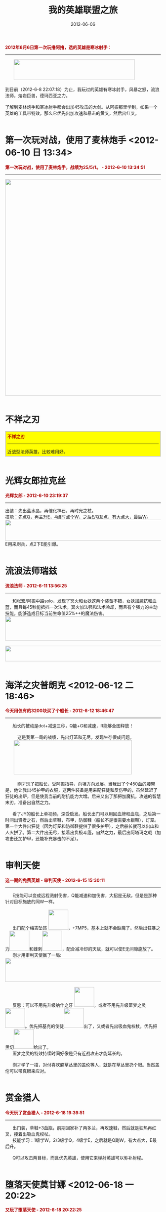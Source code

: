 #+TITLE: 我的英雄联盟之旅 
#+DATE: 2012-06-06

#+BEGIN_HTML
<b><font
        color="#AD0000">2012年6月6日第一次玩撸阿撸，选的英雄是寒冰射手：</font></b>
<div>
    <hr/>
    <div>&nbsp;&nbsp;&nbsp;&nbsp;&nbsp;&nbsp; <img style="display: inline"
            src="/static/imgs/1206-lol/9D24A2FD-D915-48E4-8DB3-1BC77BFD43FE.png"
            height="67" width="391"/></div>
    <div><br/></div>
    <div>到目前（2012-6-8 22:07:18）为止，我玩过的英雄有寒冰射手，风暴之怒，流浪法师，熔岩巨兽，德玛西亚之力。</div>
    <div><br/></div>
    <div>了解到麦林炮手和寒冰射手都会出加45攻击的大剑。从阿振那里学到，如果一个英雄的工具带特效，那么它优先出加攻速和暴击的黄叉，然后出红叉。</div>
    <div><br/></div>
#+END_HTML

* 第一次玩对战，使用了麦林炮手 <2012-06-10 日 13:34>
#+BEGIN_HTML
    <div><b><font color="#AD0000">第一次玩对战，使用了麦林炮手，战绩为25/5/1。 - 2012-6-10 13:34:51</font></b></div>
    <div>
        <hr/>
        <img style="display: inline" src="/static/imgs/1206-lol/%E7%AC%AC%E4%B8%80%E6%AC%A1%E6%89%93%E5%AF%B9%E6%88%98.jpg"
             height="700" width="801"/></div>
    <div><br/></div>
#+END_HTML

* 不祥之刃
#+BEGIN_HTML
<div style="border: 2px solid #ccc; padding: 5px; background-color: yellow">
    <div><b><font color="#AD0000">不祥之刃</font></b></div>
    <div>
        <hr/>
        近战型法师英雄，比较难用好。
    </div>
</div>
    <div><br/></div>
#+END_HTML

* 光辉女郎拉克丝
#+BEGIN_HTML
    <div><b><font color="#AD0000">光辉女郎 - 2012-6-10 23:19:37</font></b></div>
    <div>
        <hr/>
    </div>
    <div>出装：先出蓝水晶，再催化神石，再时光之杖。</div>
    <div>技能：先点Q，再主升E，4级时点个W，之后E/Q互点，有大点大，最后W。</div>
    <div><img style="display: inline"
            src="/static/imgs/1206-lol/ECB39B49-1287-4C98-BCFB-2EA3760BB9ED.png"
            height="68" width="782"/></div>
    <div>E用来刷兵，点2下E能引爆。</div>
    <div><br/></div>
#+END_HTML
  
* 流浪法师瑞兹
#+BEGIN_HTML
    <div><b><font color="#AD0000">流浪法师 - 2012-6-11 13:56:25</font></b></div>
    <div>
        <hr/>
        &nbsp;&nbsp;&nbsp;&nbsp;&nbsp;&nbsp;和张宏/阿振中路solo，发现了冥火和女妖这两个装备不错，女妖加魔抗和血蓝，而且每45秒能抵挡一次法术。冥火加法强和法术冷却，而且有个强力的主动技能，能够造成目标当前生命值25%++的魔法伤害。
    </div>
    <div><img style="display: inline"
            src="/static/imgs/1206-lol/895186AD-BEE8-41EA-9396-59505F4F6F00.png"
            height="79" width="792"/></div>
    <div><br/></div>
    <div><img style="display: inline"
            src="/static/imgs/1206-lol/864A7E6B-0AA2-4514-8092-90C4D327C97E.png"
            height="50" width="788"/></div>
    <div><br/></div>
#+END_HTML
  
* 海洋之灾普朗克 <2012-06-12 二 18:46>
#+BEGIN_HTML
    <div><b><font color="#AD0000">今天用仅有的3200块买了个船长 - 2012-6-12 18:46:47</font></b></div>
    <div>
        <hr/>
        &nbsp;&nbsp;&nbsp;&nbsp;&nbsp;&nbsp;船长的被动是dot+减速三秒，Q能+G和减速，R能够全图释放！
    </div>
    <div>&nbsp;&nbsp;&nbsp;&nbsp;&nbsp;&nbsp; </div>
    <div>&nbsp;&nbsp;&nbsp;&nbsp;&nbsp;&nbsp;&nbsp;&nbsp;&nbsp;&nbsp;这是我第一局的战绩，先出灯笼和无尽，发现生存很成问题。</div>
    <div>&nbsp;&nbsp;&nbsp;&nbsp;&nbsp;&nbsp; <img style="display: inline"
            src="/static/imgs/1206-lol/70277F4A-4F93-4A3C-B2EE-8251CD596F24.png"
            height="111" width="382"/></div>
    <div><br/></div>
    <div>&nbsp;&nbsp;&nbsp;&nbsp;&nbsp;&nbsp;&nbsp;&nbsp;&nbsp;&nbsp;刚才玩了把船长，受阿振指导，向坦方向发展。当我出了个450血的腰带是，他让我出45护甲的衣服，这两件装备是用来配狂徒和反伤甲的，虽然延迟了狂徒的出炉，但是使我当前的耐抗能力大增。后来又出了那把加魔抗，攻速的智慧末刃，准备出自然之力。</div>
    <div><br/></div>
    <div>&nbsp;&nbsp;&nbsp;&nbsp;&nbsp;&nbsp;看了JY的船长上单视频，深受启发。船长出门可以用回血牌和血瓶，之后第一时间出贤者之石，然后出草鞋，布甲，防御鞋（船长不是很需要水银鞋），灯笼。第一个大件出狂徒（因为灯笼和防御鞋提供了很多护甲），之后船长就可以出山和人火拼了。第二大件出无尽，接着出负极斗篷，自然之力，最后出阿塔玛之戟（加攻击还加护甲，还能补充暴击的不足）。</div>
    <div><br/></div>
#+END_HTML

* 审判天使
#+BEGIN_HTML
    <div><b><font color="#AD0000">这一期的免费英雄 - 审判天使 - 2012-6-15 15:30:11</font></b></div>
    <hr/>
    &nbsp;&nbsp;&nbsp;&nbsp;&nbsp;&nbsp;E技能可以变成远程溅射伤害，Q能减速和加伤害，大招是无敌，但是是那种针对目标施放的同W一样。
    <div><br/></div>
    <div>&nbsp;&nbsp;&nbsp;&nbsp;&nbsp;&nbsp;出门配个梅吉坠饰 <a href="http://db.178.com/lol/item-1005"><img style="display: inline"
            src="/static/imgs/1206-lol/C7459B25-77E0-4EB4-8B34-3FF6F7B63A28.gif"
            height="64" width="64"/></a>，+7MP5，基本上就不会缺魔了。然后出狂暴之力<a href="http://db.178.com/lol/item-3134"><img style="display: inline"
            src="/static/imgs/1206-lol/379CFEBE-0725-41EE-A511-8782F94BEAFE.gif"
            height="64" width="64"/></a>和蜂刺<a href="http://db.178.com/lol/item-3101"><img style="display: inline"
            src="/static/imgs/1206-lol/852DC018-2246-47E3-AADF-26CF55B57CE6.gif"
            height="64" width="64"/></a>，配合减冷却的天赋，就可以使E无间隙施放了。
    </div>
    <div>&nbsp;&nbsp;&nbsp;&nbsp;&nbsp;&nbsp;刚才用审判天使赢了一局:</div>
    <div><img style="display: inline"
            src="/static/imgs/1206-lol/917B1345-807D-4C69-AE73-63734EDD6625.png"
            height="77" width="788"/></div>
    <div><br/></div>
    <div>&nbsp;&nbsp;&nbsp;&nbsp;&nbsp;&nbsp;反思：可以不用先升级纳什之牙 <a href="http://db.178.com/lol/item-3115"><img style="display: inline"
            src="/static/imgs/1206-lol/F8A69553-E7AD-4143-847E-7ED7E0CD110B.gif"
            height="64" width="64"/></a>，或者不用先升级噩梦之灵<a href="http://db.178.com/lol/item-3142"><img style="display: inline"
            src="/static/imgs/1206-lol/CED58CD0-2232-47F6-8629-81ACE54D2858.gif"
            height="64" width="64"/></a>。优先把基克的使徒<a href="http://db.178.com/lol/item-3050"><img style="display: inline"
            src="/static/imgs/1206-lol/2B3D7306-FA7A-49AD-A5E0-1F4967A83F75.gif"
            height="64" width="64"/></a>出了，又或者先出吸血鬼权杖，优先把黑切<a href="http://db.178.com/lol/item-3071"><img style="display: inline"
            src="/static/imgs/1206-lol/C65FD09F-6DBF-4D27-B772-D0C87395937F.gif"
            height="64" width="64"/></a>给出了。
    </div>
    <div>&nbsp;&nbsp;&nbsp;&nbsp;&nbsp;&nbsp;噩梦之灵的特效持续时间好像是只有近战攻击才能延长的。</div>
    <div><br/></div>
    <div>&nbsp;&nbsp;&nbsp;&nbsp;&nbsp;&nbsp;刚才学了一招，对付喜欢躲草丛里的盖伦等人，就是在草丛里扔个眼。当然盖伦可以带真眼来应对。</div>
    <div><br/></div>
#+END_HTML
  
* 赏金猎人
#+BEGIN_HTML
    <div><b><font color="#AD0000">今天玩了赏金猎人 - 2012-6-18 19:39:51</font></b></div>
    <div>
        <hr/>
        &nbsp;&nbsp;&nbsp;&nbsp;&nbsp;&nbsp;出门装，草鞋+3血瓶，前期回家补了两多兰，再攻速鞋，然后就是狂热再红叉，接着出吸血鬼权杖。
    </div>
    <div>&nbsp;&nbsp;&nbsp;&nbsp;&nbsp;&nbsp;技能学习：1级学W，2/3级学Q，4级学E，之后就是Q副W，有大点大，E最后升。</div>
    <div><br/></div>
    <div>&nbsp;&nbsp;&nbsp;&nbsp;&nbsp;&nbsp;Q可以攻击两目标，而且优先英雄，使用它来弹射英雄可以弥补射程。</div>
    <div><br/></div>
#+END_HTML

* 堕落天使莫甘娜 <2012-06-18 一 20:22>
#+BEGIN_HTML
    <div><b><font color="#AD0000">又玩了堕落天使 - 2012-6-18 20:22:25</font></b></div>
    <div>
        <hr/>
        战绩：
    </div>
    <div><img style="display: inline"
            src="/static/imgs/1206-lol/B44B3889-4168-4415-8345-3C75657D4BE1.png"
            height="154" width="793"/></div>
    <div><br/></div>
    <div><span
            style="border-collapse: separate; color: rgb(0, 0, 0); font-family: Tahoma; font-style: normal; font-variant: normal; font-weight: normal; letter-spacing: normal; line-height: normal; orphans: 2; text-align: -webkit-auto; text-indent: 0px; text-transform: none; white-space: normal; widows: 2; word-spacing: 0px; -webkit-border-horizontal-spacing: 0px; -webkit-border-vertical-spacing: 0px; -webkit-text-decorations-in-effect: none; -webkit-text-size-adjust: auto; -webkit-text-stroke-width: 0px; font-size: medium;">按照攻略，出门草鞋+3血瓶，然后法师鞋，中娅沙漏，红帽子，感觉魔非常不够用，出了大天使之后感觉好点。</span>
    </div>
    <div><span
            style="border-collapse: separate; color: rgb(0, 0, 0); font-family: Tahoma; font-style: normal; font-variant: normal; font-weight: normal; letter-spacing: normal; line-height: normal; orphans: 2; text-align: -webkit-auto; text-indent: 0px; text-transform: none; white-space: normal; widows: 2; word-spacing: 0px; -webkit-border-horizontal-spacing: 0px; -webkit-border-vertical-spacing: 0px; -webkit-text-decorations-in-effect: none; -webkit-text-size-adjust: auto; -webkit-text-stroke-width: 0px; font-size: medium;">技能路线：1级学Q，2/3级学W，4级学E，之后主W副Q，有大点大，最后升E。</span>
    </div>
    <div>按照这个攻略：</div>
    <div><a href="http://lol.178.com/201108/107551831845_5.html">http://lol.178.com/201108/107551831845_5.html</a></div>
    <div>的介绍，莫甘娜出门装应该是梅吉坠饰或者蓝宝石或者多兰戒。</div>
    <div><br/></div>
    <div>&nbsp;&nbsp;&nbsp;&nbsp;&nbsp;&nbsp;&nbsp;&nbsp;&nbsp;&nbsp;刚才打了一局堕落天使，对面那队比较弱，出了中娅沙漏发现起不到作用，这时我可以考虑先出帽子。另外中路和我对线的女枪跟前几局的女枪相比，有点弱，她一点都无法压制我。总结原因：</div>
    <div>
        <ol>
            <li>不会躲我的Q；</li>
            <li>她总是用E，而不是Q和平射来打我，完全磨不了我的血；</li>
            <li>没穿靴子，无法利用移动速度的优势来追点我；</li>
        </ol>
        <div>&nbsp;&nbsp;&nbsp;&nbsp;&nbsp;&nbsp;莫甘娜面对追杀时的反杀招数：先边走边用E套盾，再回身Q，接着W，再R大招，再D点燃，等到敌人晕结束后，大招的第二波伤害和晕会来临（听说高手的连招是R->Q->W）。</div>
    </div>
    <div><br/></div>
    <div><br/></div>
#+END_HTML
  
* 祖安狂人
#+BEGIN_HTML
<div style="border: 2px solid #ccc; padding: 5px; background-color: yellow">
    <div><b><font color="#AD0000">玩了一把祖安狂人 - 2012-6-19 19:17:17</font></b></div>
    <div>
        <hr/>
        &nbsp;&nbsp;&nbsp;&nbsp;&nbsp;&nbsp;技能路线：先W，再E，再W，再Q，之后按照W->E->Q的顺序升级，有大升大。
    </div>
    <div>&nbsp;&nbsp;&nbsp;&nbsp;&nbsp;&nbsp;装备路线：出门布甲+5红，之后忍者足具，再出黄金之心（乌龟壳），再小冰锤大冰锤，再日炎斗篷，再振奋盔甲（特效是加强回血和治疗效果）。</div>
    <div>&nbsp;&nbsp;&nbsp;&nbsp;&nbsp;&nbsp;召唤师技能： <img style="display: inline"
            src="/static/imgs/1206-lol/DF1693E6-ACB2-4B56-9821-4A12EE8DE08B.jpg"
            height="30" width="30"/>&nbsp;&nbsp;+&nbsp;&nbsp;<img style="display: inline"
            src="/static/imgs/1206-lol/0C28C961-BD57-4374-8731-31B65A707C0D.jpg"
            height="30" width="30"/></div>
    <div><br/></div>
    <div>&nbsp;&nbsp;&nbsp;&nbsp;&nbsp;&nbsp;看了178的攻略，推荐的蒙多装备路线为：布甲，忍者足具，黄金之心，40%攻速弓，智慧末刃，冰锤，兰顿，狂徒，自然之力。
    </div>
</div>
    <div><br/></div>
#+END_HTML

* 狂野女猎手 <2012-06-21 四 01:04>
#+BEGIN_HTML
    <div><span
            style="border-collapse: separate; color: rgb(0, 0, 0); font-family: Tahoma; font-style: normal; font-variant: normal; font-weight: normal; letter-spacing: normal; line-height: normal; orphans: 2; text-align: -webkit-auto; text-indent: 0px; text-transform: none; white-space: normal; widows: 2; word-spacing: 0px; -webkit-border-horizontal-spacing: 0px; -webkit-border-vertical-spacing: 0px; -webkit-text-decorations-in-effect: none; -webkit-text-size-adjust: auto; -webkit-text-stroke-width: 0px; font-size: medium;"><b><font
            color="#AD0000">玩了一把狂野女猎手 - 2012-6-21 1:04:15</font></b></span></div>
    <div>
        <hr/>
        &nbsp;&nbsp;&nbsp;&nbsp;&nbsp;&nbsp;该英雄很像WOW中的德鲁伊，但是与之不同的是，她是人形/猫形双修的。人形可以Q扔标枪（伤害奇高），放陷阱，治疗，猫形可以Q单体主动技，W猛扑突进技，E群伤技。
    </div>
    <div>第一场：</div>
    <div><img style="display: inline"
            src="/static/imgs/1206-lol/56EDFAD0-5DDF-4F5D-B07D-4AD25B731F5A.png"
            height="51" width="383"/></div>
    <div>第二场：</div>
    <div><img style="display: inline"
            src="/static/imgs/1206-lol/979BADCF-2B66-420F-B985-BFFCC1292653.png"
            height="74" width="785"/></div>
    <div><br/></div>
    <div><br/></div>
#+END_HTML

* 蒸汽机器人
#+BEGIN_HTML
    <div><b><font color="#AD0000">刚才玩了一把蒸汽机器人 - 2012-6-21 3:20:50</font></b></div>
    <div>
        <hr/>
        <img style="display: inline" src="/static/imgs/1206-lol/9ACF680E-06B6-46AA-9C77-AF87C87D126E.png"
             height="76" width="791"/></div>
    <div><br/></div>
    <div>技能路线：先Q抓人，再E击飞，3级W加速，之后W/E交替加，有大加大，最后升Q。</div>
    <div>装备路线：<img style="display: inline"
            src="/static/imgs/1206-lol/A9A17BCF-77FE-40B4-9EE9-C66A31DD400F.gif"
            height="30" width="30"/>&nbsp;&nbsp;<img style="display: inline"
            src="/static/imgs/1206-lol/76C7EFFC-5842-47E4-94B1-8D606EA8C4AF.gif"
            height="30" width="30"/>&nbsp;&nbsp;<img style="display: inline"
            src="/static/imgs/1206-lol/A24A7691-1491-4E75-9B0B-99BCAA75FFF7.jpg"
            height="30" width="30"/>&nbsp;&nbsp;<img style="display: inline"
            src="/static/imgs/1206-lol/DC22A4A6-8511-4EF7-9C07-D50ACA6F8E79.gif"
            height="30" width="30"/>&nbsp;&nbsp;<img style="display: inline"
            src="/static/imgs/1206-lol/3350E415-0991-453B-B0C6-ED616FA6488F.gif"
            height="30" width="30"/>&nbsp;&nbsp;<img style="display: inline"
            src="/static/imgs/1206-lol/C9D8F5E5-3A6E-4869-920D-B1C9CF7DD8EA.gif"
            height="30" width="30"/>&nbsp;&nbsp;<img style="display: inline"
            src="/static/imgs/1206-lol/669125A4-284E-40B6-8865-2F4A6A6C366B.gif"
            height="30" width="30"/>&nbsp;&nbsp;<img style="display: inline"
            src="/static/imgs/1206-lol/04E934C7-8088-4036-8201-645D24212F91.gif"
            height="30" width="30"/></div>
    <div><br/></div>
    <div><br/></div>
#+END_HTML

* 曙光女神
#+BEGIN_HTML
    <div><b><font color="#AD0000">曙光女神 - 2012-6-21 13:29:23</font></b></div>
    <div>
        <hr/>
        <img style="display: inline" src="/static/imgs/1206-lol/5AA00949-5131-468D-9805-0CD53C80CF7A.png"
             height="76" width="790"/></div>
    <div>这局打电脑没获得任何金币和经验奖励。</div>
    <div><br/></div>
    <div>技能路线，主W日蚀，副Q破晓之盾击晕，4级时升1点天顶之刃来突进和追杀。</div>
    <div>装备选择：出门&nbsp;&nbsp;<img style="display: inline"
            src="/static/imgs/1206-lol/B4B1C72D-05A2-481A-9406-DA0305EBC222.jpg"
            height="30" width="30"/>&nbsp;&nbsp;+&nbsp;&nbsp;<img style="display: inline"
            src="/static/imgs/1206-lol/5A1664F3-92FB-441D-8A13-E8E633438A76.jpg"
            height="30" width="30"/>，尽快出&nbsp;&nbsp;<img style="display: inline"
            src="/static/imgs/1206-lol/F800D455-A119-491C-A07D-1C66DF23EC1D.jpg"
            height="30" width="30"/>&nbsp;&nbsp;来增强线上回复能力。早期装备&nbsp;&nbsp;<img style="display: inline"
            src="/static/imgs/1206-lol/01698E0C-B245-40FB-9DD0-981CB278B930.jpg"
            height="30" width="30"/>&nbsp;&nbsp;<img style="display: inline"
            src="/static/imgs/1206-lol/F800D455-A119-491C-A07D-1C66DF23EC1D.jpg"
            height="30" width="30"/>&nbsp;&nbsp;<img style="display: inline"
            src="/static/imgs/1206-lol/ACD7A365-6A24-40FA-BB65-0999932B4A4C.jpg"
            height="30" width="30"/>。
    </div>
    <div><br/></div>
    <div>打人模式：预先开W，上去平砍+Q，敌人后退则E追杀，看好时机用R来终结。</div>
    <div><br/></div>
    <div><br/></div>
#+END_HTML
  
* 诅咒巨魔
#+BEGIN_HTML
    <div><b><font color="#AD0000">诅咒巨魔 - 2012-6-21 14:04:39</font></b></div>
    <div>
        <hr/>
        <img style="display: inline" src="/static/imgs/1206-lol/9E106AC9-12B9-4BC4-9C40-6136C10A8ED9.png"
             height="73" width="787"/></div>
    <div>这局打电脑仍然没有获得任何金币和经验奖励。</div>
    <div><br/></div>
    <div>技能路线：主Q咬人，副E减速，2级点一点W诅咒感染。</div>
    <div>装备选择：出门布甲+5红，然后出鞋子灯笼。</div>
    <div><br/></div>
    <div>打人模式：用W来布置战场，E来控制，冲上去R之咬之。</div>
    <div><br/></div>
    <div><br/></div>
#+END_HTML
  
* 深渊巨口
#+BEGIN_HTML
    <div><b><font color="#AD0000">深渊巨口 - 2012-6-21 22:07:32</font></b></div>
    <div>
        <hr/>
        <img style="display: inline" src="/static/imgs/1206-lol/95241D47-EEF6-478B-A932-29BC46197AFA.png"
             height="85" width="402"/></div>
    <div><br/></div>
    <div>&nbsp;&nbsp;&nbsp;&nbsp;&nbsp;&nbsp;&nbsp;&nbsp;&nbsp;&nbsp;技能路线：主W副Q，4级加1点E。W开启后配合绿爪，伤害很给力，还能加射程（不是被动增加）。Q能被动地加攻速，主动技射程比普攻近。</div>
    <div>&nbsp;&nbsp;&nbsp;&nbsp;&nbsp;&nbsp;&nbsp;&nbsp;&nbsp;&nbsp;大嘴的E用的好是很强力的群体限制技。大嘴的被动技是自暴。</div>
    <div>&nbsp;&nbsp;&nbsp;&nbsp;&nbsp;&nbsp;&nbsp;&nbsp;&nbsp;&nbsp;装备选择：多兰出门，然后出鞋子，<img style="display: inline"
            src="/static/imgs/1206-lol/B8A969DD-D487-4630-B50D-34B917C5DBE8.jpg"
            height="30" width="30"/>&nbsp;&nbsp;<a href="http://db.178.com/lol/item-3114"><img style="display: inline"
            src="/static/imgs/1206-lol/9A60FE1C-48CF-4C91-8876-BFB5F9034CCE.gif"
            height="64" width="64"/></a>&nbsp;&nbsp;<img style="display: inline"
            src="/static/imgs/1206-lol/47DF4CF1-B796-4FEB-BDE4-BB60E2A2C218.jpg"
            height="30" width="30"/>&nbsp;&nbsp;<img style="display: inline"
            src="/static/imgs/1206-lol/57D2D875-B832-44A0-A209-29D2008EC639.jpg"
            height="30" width="30"/>，期间可以买个<img style="display: inline"
            src="/static/imgs/1206-lol/0E3D40FE-7A3B-4FBE-8E83-B42BD4E7B217.jpg"
            height="30" width="30"/>。另外大冰锤&nbsp;&nbsp;<img style="display: inline"
            src="/static/imgs/1206-lol/A1CC33B2-20C5-4459-89F9-9E45D7FB32A4.jpg"
            height="30" width="30"/>&nbsp;&nbsp;也是件可以考虑的装备，如果对方法师强力，可以用<img style="display: inline"
            src="/static/imgs/1206-lol/4461925A-C5A2-4DBA-A4D2-A917F3F6E10B.jpg"
            height="30" width="30"/>&nbsp;&nbsp;来代替腐蚀之刃。
    </div>
    <div>
        &nbsp;&nbsp;&nbsp;&nbsp;&nbsp;&nbsp;&nbsp;&nbsp;&nbsp;&nbsp;大嘴的弱点是团战是完全没有自保能力，这是它不如小炮的地方，<b>可以选择&nbsp;&nbsp;<img style="display: inline"
            src="/static/imgs/1206-lol/70AAA9F7-DD36-4266-ACC8-63A37BC4A9C5.jpg"
            height="30" width="30"/>&nbsp;&nbsp;+&nbsp;&nbsp;<img style="display: inline"
            src="/static/imgs/1206-lol/A38B1820-7EBE-4137-A1F3-3A9570FC7104.jpg"
            height="30" width="30"/></b>。
    </div>
</div>
<div><br/></div>
<div><br/></div>
#+END_HTML
  
* 武器大师
#+BEGIN_HTML
<div><b><font color="#AD0000">武器大师 - 2012-6-22 17:12:48</font></b></div>
<div>
    <hr/>
    第一场：<img style="display: inline"
        src="/static/imgs/1206-lol/894700EB-E206-4D67-B2EF-8F4ED544CF67.png"
        height="86" width="403"/></div>
<div>第二场：<img style="display: inline"
        src="/static/imgs/1206-lol/3705C40E-0168-489C-AA4B-9D98AC1B2898.png"
        height="83" width="402"/></div>
<div><br/></div>
<div>技能路线：1级加Q跳斩，2级加W蓄力一击，3级加E反击风暴，之后主W副Q，最后升E。</div>
<div>装备选择：布甲5红出门，然后出防御鞋，灯笼，科技枪刃，三相。JAX出三相的步骤是先<img style="display: inline"
        src="/static/imgs/1206-lol/DC22A4A6-8511-4EF7-9C07-D50ACA6F8E79.gif"
        height="30" width="30"/>提高伤害，再<img style="display: inline"
        src="/static/imgs/1206-lol/C9D8F5E5-3A6E-4869-920D-B1C9CF7DD8EA.gif"
        height="30" width="30"/>堆血，最后出<img style="display: inline"
        src="/static/imgs/1206-lol/72518F0C-0FCF-4C79-8CFC-D4BC17624C61.gif"
        height="30" width="30"/>。
</div>
<div><br/></div>
<div>灯笼对于贾克斯来说很重要，因为它可以用来插眼+Q来逃命。</div>
<div><br/></div>
<div><br/></div>
#+END_HTML
  
* 扭曲树精
#+BEGIN_HTML
<div><b><font color="#AD0000">玩了几局扭曲树精 - 2012-6-22 23:02:05</font></b></div>
<div>
    <hr/>
    <img style="display: inline" src="/static/imgs/1206-lol/2997B3D8-D9AA-4970-BBF6-F11DEC721711.png"
         height="75" width="789"/></div>
<div>技能路线：1级E小树苗，2级Q奥术重击，3级E，4级W突刺击晕，5级Q，之后主Q副W，最后升E。</div>
<div>装备选择：出门<img style="display: inline"
        src="/static/imgs/1206-lol/512D3878-527B-4282-BFCF-887CE9D953C4.jpg"
        height="64" width="64"/>，之后<img style="display: inline"
        src="/static/imgs/1206-lol/CF31CB07-A560-43F2-8345-8704372C6037.jpg"
        height="64" width="64"/>&nbsp;&nbsp;<img style="display: inline"
        src="/static/imgs/1206-lol/C09A028A-71FB-4085-BBD1-F2B58EC0CC5E.jpg"
        height="64" width="64"/>&nbsp;&nbsp;<img style="display: inline"
        src="/static/imgs/1206-lol/2D0CA649-7442-4E0F-9060-64F77DBA2178.jpg"
        height="64" width="64"/>&nbsp;&nbsp;<img style="display: inline"
        src="/static/imgs/1206-lol/26FF4A68-DEE0-44BF-A656-476FCD36DE3D.jpg"
        height="64" width="64"/>&nbsp;&nbsp;<img style="display: inline"
        src="/static/imgs/1206-lol/DE74EFF7-FBAB-47EE-AEF3-E64D2B7B700B.jpg"
        height="64" width="64"/>&nbsp;&nbsp;<img style="display: inline"
        src="/static/imgs/1206-lol/4AF3DCD5-ADF9-4BCC-BCE4-9246F9D5511B.jpg"
        height="64" width="64"/>&nbsp;&nbsp;<img style="display: inline"
        src="/static/imgs/1206-lol/E3002AC6-5535-4321-ADBD-6F6194EA0E57.jpg"
        height="64" width="64"/></div>
<div><br/></div>
<div>Q技能伤害很给力，W技能可以突进击晕，这个我忘记运用了。我开战时，我应该先W和Q来控制住地方的ADC，并吸引火力。</div>
<div><br/></div>
<div><br/></div>
#+END_HTML
  
* 暗影之拳 <2012-06-24 日 00:32>
#+BEGIN_HTML
<div><b><font color="#AD0000">暗影之拳 - 2012-6-24 0:32:01</font></b></div>
<div>
    <hr/>
</div>
<div><img style="display: inline"
        src="/static/imgs/1206-lol/64F26F20-3716-4D32-BBC4-01F2AAC461CE.png"
        height="66" width="786"/></div>
<div><br/></div>
<div><img style="display: inline"
        src="/static/imgs/1206-lol/DA313A29-E7A5-47ED-98B2-C5D797F556C1.png"
        height="153" width="788"/></div>
<div><br/></div>
<div>&nbsp;&nbsp;&nbsp;&nbsp;&nbsp;&nbsp;&nbsp;&nbsp;&nbsp;&nbsp;技能路线：主Q，副W的话偏肉，副E的话刷兵快。</div>
<div>&nbsp;&nbsp;&nbsp;&nbsp;&nbsp;&nbsp;&nbsp;&nbsp;&nbsp;&nbsp;装备选择：出门鞋子（或布甲）加血瓶，先出吸血枪，鞋子看情况升级为防御鞋或水银鞋，再出吸血书，冰杖，红帽。如果走半肉路线的话，可以草鞋或布甲（看对方AD强还是AP强）5红出门，然后出防御鞋，再出锁甲和黄金之心，再出吸血枪，再出兰顿和负极斗篷，再出吸血书，半肉阿卡丽就基本成型了。之后，可以选择再出科技枪，负极斗篷而已合成深渊权杖或者水银饰带。</div>
<div>&nbsp;&nbsp;&nbsp;&nbsp;&nbsp;&nbsp;也可以多兰剑出门，这样就可以亮一只手，可以法术吸血了。</div>
<div>&nbsp;&nbsp;&nbsp;&nbsp;&nbsp;&nbsp;阿卡丽打法：</div>
<div>
    <ol>
        <li>前期AQA的小爆发，用来磨血和补兵都不错；</li>
        <li>W是非常优秀的保命技能；</li>
        <li>W的释放位置，可以再一轮爆发后，立马开W躲起来，等待下一轮爆发；</li>
        <li>R和闪现配合来击杀英雄（特别是在前期R的冷却较长的情况）；</li>
        <li>Q，E，A三者相配合来补兵（特别是塔下补兵）；</li>
    </ol>
</div>
<div><br/></div>
#+END_HTML
  
* 邪恶小法师
#+BEGIN_HTML
<div><font color="#AD0000"><b>邪恶小法师 - 2012-6-26 13:04:46</b></font></div>
<div>
    <hr/>
    <img style="display: inline" src="/static/imgs/1206-lol/54F89DDC-B219-4ACF-9951-AA99E3437EE4.png"
         height="45" width="398"/></div>
<div>小法缺蓝，前期可以出多兰戒指。</div>
<div><br/></div>
<div>1级学Q，2级应该学E</div>
<div><br/></div>
#+END_HTML
  
* 末日使者
#+BEGIN_HTML
<div style="border: 2px solid #ccc; padding: 5px; background-color: yellow">
<div><b><font color="#AD0000">末日使者 - 2012-6-26 13:05:03</font></b></div>
<div>
    <hr/>
    <img style="display: inline" src="/static/imgs/1206-lol/0AD78CB5-AED8-4DBC-9AEE-2CC4FF1FAD70.png"
         height="144" width="785"/></div>
<div><br/></div>
<div>装备路线：稻草人有魔就有血，故完全不用带血瓶，出门可以带个多兰戒。中娅沙漏是第一个大件。</div>
<div>技能路线：主W副Q，2级时学1级E沉默。</div>
</div>
<div><br/></div>
<div><br/></div>
#+END_HTML
  
* 荒漠屠夫
#+BEGIN_HTML
<div><b><font color="#AD0000">荒漠屠夫 - 2012-6-26 19:30:45</font></b></div>
<div>
    <hr/>
    <img style="display: inline" src="/static/imgs/1206-lol/97BF0FFA-3CAF-4F91-96C5-3EB44DA4EB33.png"
         height="110" width="787"/></div>
<div><br/></div>
<div>技能路线：主Q副W，3级（或4级）时学1级E，1级可以学Q。</div>
<div>装备选择：可以选择回血牌+红出门。减CD的装备对鳄鱼用处很大。</div>
<div>
    <ol>
        <li>E是两段式突进，一个常用连招就是，E过去，W晕住，平砍+Q，再E回来（注意第一段E不消耗怒气）。如果装备黑切的话，可以保证Q的时候，可以叠三层45的破甲；</li>
        <li>Q可以回血，故小绿甲对鳄鱼有所帮助；</li>
        <li>R可以增加怒气和生命上限，可以在开战前提前开，以增加开战时的爆发力；</li>
    </ol>
    <div>用鳄鱼打匹配 - 2012-6-27 11:46:05</div>
</div>
<div><img style="display: inline"
        src="/static/imgs/1206-lol/2FFF0A4B-529A-4D1A-9F99-4965A135DA99.png"
        height="72" width="785"/></div>
<div><br/></div>
#+END_HTML
  
* 潮汐海灵
#+BEGIN_HTML
<div><b><font color="#AD0000">潮汐海灵 - 2012-6-26 21:47:28</font></b></div>
<div>
    <hr/>
    <img style="display: inline" src="/static/imgs/1206-lol/8370DADD-F4A1-4266-A48E-4E8C755A754C.png"
         height="111" width="787"/></div>
<div><br/></div>
#+END_HTML
* LOL经验教训和总结 <2012-06-28 四 03:01>
小炮：
1. 团战时和近战对点时，应该及时地跳走或闪现；
2. 被打时，应该下意识地跳或者闪；
3. 需要出吸血剑，光靠多兰这点吸血，完全无团战价值；
   
莫甘娜：
1. 团战开大前，先给自己套个盾；
2. 使用闪现来获得一个最佳的放大位置；
3. 团战时要活到最后，可以出时光，女妖等，吸血书的话，可能没什么必要；

瑞兹：
1. 对付稻草人，最好的方法就是推他的线，因为稻草人推线能力很弱；

为莫甘娜配出一套符文：
- 印记：法穿x7 = 410x7 = 2870
- 雕文：成长魔抗x7 = 205x7 = 1435
- 符印：固定护甲x3 = 205x3 = 615     固定法力回复x4 = 205x4 = 820     共1435
- 精华：法强x3 = 1025x3 = 3075

价格 = 2870 + 2870 +3075 =  5740 + 3075 = 8815

#+BEGIN_QUOTE
4.坦克速成守则：你需要一件740的斗篷，一件700的护甲，一件1110的腰带，然后你
才有资格当坦克。然后你才有资格当坦克合装备，然后你才有资格合装备，然后你才
有资格合装备。
#+END_QUOTE

小技巧：
1. 被人追杀，就绕着塔转，敌人一会就得撤退了。
2. 兰顿可以用来对付近战扎堆的情况。
3. 盖伦在可以考虑先出个残暴之力。
4. 牛头酋长，先Q晕住对手，再走位将对手用W推到我方人群中。
5. 如果感觉阿卡利起了，团战时应该买真视药水。

* 牛头酋长和战争女神
#+BEGIN_HTML
<div><b><font color="#AD0000">牛头酋长和战争女神 - 2012-6-29 2:33:06</font></b></div>
<div>
    <hr/>
    <img style="display: inline" src="/static/imgs/1206-lol/73CB69CC-8DBC-4923-9228-1CCB29CEF9B5.png"
         height="50" width="390"/></div>
<div>闪现进人群把一个玩家顶出去。</div>
<div><br/></div>
<div><img style="display: inline"
        src="/static/imgs/1206-lol/23FE2EBA-542E-4FEF-806E-8182C0E9CDA9.png"
        height="46" width="388"/></div>
<div><br/></div>
#+END_HTML
  
* 刀锋意志
#+BEGIN_HTML
<div><b><font color="#AD0000">刀锋意志 - 2012-6-29 13:01:19</font></b></div>
<div>
    <hr/>
    <img style="display: inline" src="/static/imgs/1206-lol/A4A49B52-F70A-4619-8A3D-850C5628F5EC.png"
         height="46" width="379"/></div>
<div><br/></div>
#+END_HTML
  
* 龙血武姬
#+BEGIN_HTML
<div><b><font color="#AD0000">龙血武姬 - 2012-6-29 23:49:43</font></b></div>
<div>
    <hr/>
    <img style="display: inline" src="/static/imgs/1206-lol/DACFBE6B-8FE7-476B-BBA2-948213561335.png"
         height="44" width="377"/></div>
<div><br/></div>
#+END_HTML
  
* 荣耀行刑官
#+BEGIN_HTML
<div><b><font color="#AD0000">荣耀行刑官 - 2012-6-30 0:29:29</font></b></div>
<div>
    <hr/>
    <img style="display: inline" src="/static/imgs/1206-lol/2D8B8DAD-D7A4-41CF-A01C-A1195CE21F9C.png"
         height="113" width="787"/></div>
<div><br/></div>
<div>技能路线：主学W加速，副学E开道利斧，2级时学1级Q飞斧。</div>
<div>Q飞斧能在普攻上增加伤害，而且接到后能刷新W的CD。</div>
<div><br/></div>
#+END_HTML
  
* 复仇焰魂
#+BEGIN_HTML
<div><b><font color="#AD0000">复仇焰魂 - 2012-6-30 1:10:12</font></b></div>
<div>
    <hr/>
    <img style="display: inline" src="/static/imgs/1206-lol/16C4128A-A43F-43BA-B26D-C87FEF337640.png"
         height="186" width="784"/></div>
<div><br/></div>
<div>火人的爆发力惊人，连招是先E，再Q晕住，再W放火柱，如果没秒掉，就R。</div>
<div>技能路线：主W副E，1级学E，2级学W，3级学Q，这时已经有连招了。</div>
<div><br/></div>
<div><br/></div>
#+END_HTML
  
* 黑暗之女 <2012-06-30 六 19:42>
#+BEGIN_HTML
<div><b><font color="#AD0000">黑暗之女 - 2012-6-30 19:42:40</font></b></div>
<div>
    <hr/>
    <img style="display: inline" src="/static/imgs/1206-lol/EE28305E-990D-41CE-884A-2D89CF526BB7.png"
         height="72" width="787"/></div>
<div><br/></div>
<div><br/></div>
#+END_HTML
  
* 殇之木乃伊 <2012-07-02 一 23:10>
#+BEGIN_HTML
<div><b><font color="#AD0000">殇之木乃伊 - 2012-7-2 23:10:15</font></b></div>
<div>
    <hr/>
    <img style="display: inline" src="/static/imgs/1206-lol/FEA25CBD-8A3F-4B37-8854-165451193854.png"
         height="71" width="787"/></div>
<div><br/></div>
<div>玩的是AP流的阿木木</div>
<div>技能路线：主E副W，2级时升1级Q。</div>
<div>装备选择：初期出女神之泪和科技枪，来增加回蓝和回血。</div>
<div>阿木木的Q是投掷绷带，把自己拉到敌人那里。W是绝望光环，群体按最大生命比例掉血。E是强力AOE技能。R是强力定身和AOE技能。</div>
<div><br/></div>
#+END_HTML
  
* 披甲龙龟
#+BEGIN_HTML
<div><b><font color="#AD0000">披甲龙龟 - 2012-7-2 23:53:01</font></b></div>
<div>
    <hr/>
    <img style="display: inline" src="/static/imgs/1206-lol/7CD1B0B5-00FB-48AC-9CC2-2E58B32EAB95.png"
         height="73" width="785"/></div>
<div><br/></div>
<div>Q技能：变成滚轮，加速，扎到敌人后会还原，并伤害、击退和减速敌人。</div>
<div>W技能：增加大量的护甲和魔抗。</div>
<div>E技能：嘲讽敌人（最高级持续3s），同时减低敌人护甲。可以先E，再Q拉着敌人跑。</div>
<div>R技能：8s内对敌人和建筑造成持续伤害。</div>
<div>被动：护甲的25%转化为攻击力。</div>
<div><br/></div>
#+END_HTML
  
* 这局牛了，玩小法逼得对面堆魔抗，出女妖，出水银饰带 <2012-07-04 三 11:01>
#+BEGIN_HTML
<div><b><font color="#AD0000">这局牛了，玩小法逼得对面堆魔抗，出女妖，出水银饰带 - 2012-7-4 11:01:21</font></b></div>
<div>
    <hr/>
</div>
<div><img style="display: inline"
        src="/static/imgs/1206-lol/04F116B1-42B1-4622-9E13-B6119DACA326.png"
        height="456" width="791"/></div>
<div><br/></div>
<div>还收到了对面的称赞：</div>
<div><img style="display: inline"
        src="/static/imgs/1206-lol/AC4E492A-A7EF-4758-8D10-B12FC71537D3.png"
        height="297" width="374"/></div>
<div><br/></div>
<div><br/></div>
#+END_HTML
  
* 熔岩巨兽
#+BEGIN_HTML
<div><b><font color="#AD0000">熔岩巨兽 - 2012-7-4 12:45:16</font></b></div>
<div>
    <hr/>
    <img style="display: inline" src="/static/imgs/1206-lol/56FFA41E-79BC-41A6-BEFA-418251CC65E7.png"
         height="70" width="786"/></div>
<div><br/></div>
<div>&nbsp;&nbsp;&nbsp;&nbsp;&nbsp;&nbsp;&nbsp;&nbsp;&nbsp;&nbsp;前期可以出贤者之石，关键装备是冰霜之心和兰顿。备选装备有日炎斗篷（血，护甲，AOE），深渊权杖（法伤，法抗，减抗）。贤者之石可以合成皇冠，团战时，先开皇冠，再R进去，方便队友跟进，而且皇冠能减CD。</div>
<div>&nbsp;&nbsp;&nbsp;&nbsp;&nbsp;&nbsp;&nbsp;&nbsp;&nbsp;&nbsp;主Q的话，增加伤害和速度偷取。当减CD到40%左右后，追杀敌人时，可以一直保持敌人的减速。</div>
<div><br/></div>
#+END_HTML
  
* 仙灵女巫
#+BEGIN_HTML
<div><b><font color="#AD0000">仙灵女巫 - 2012-7-4 21:49:14</font></b></div>
<div>
    <hr/>
    <img style="display: inline" src="/static/imgs/1206-lol/76779130-48E7-4393-895A-42AA53AC1622.png"
         height="73" width="787"/></div>
<div><br/></div>
<div>我玩的是AD流璐璐，先出黄叉，再吸血权杖，发现伤害真不给力。</div>
<div><br/></div>
#+END_HTML
  
* 无极剑圣
#+BEGIN_HTML
<div><b><font color="#AD0000">无极剑圣 - 2012-7-5 22:01:37</font></b></div>
<div>
    <hr/>
    <img style="display: inline" src="/static/imgs/1206-lol/B0682917-DD5C-4EF2-86E0-00E61595B191.png"
         height="110" width="787"/></div>
<div><br/></div>
<div>&nbsp;&nbsp;&nbsp;&nbsp;&nbsp;&nbsp;&nbsp;&nbsp;&nbsp;&nbsp;Q有两秒无敌时间，Q后不要马上就回跑，可以开W砍敌人几下，因为敌人选择剑圣需要时间。Q的返回地是第一个Q的敌人，如果它死了且不是你杀的，那么会返回原地。Q是打野主升技能。</div>
<div>&nbsp;&nbsp;&nbsp;&nbsp;&nbsp;&nbsp;W是加血，同时附加海量双抗。如果混线艰难的话，可以多升几级。</div>
<div>&nbsp;&nbsp;&nbsp;&nbsp;&nbsp;&nbsp;R增加攻速和移速，杀人或者助攻后会减少CD时间。</div>
<div>&nbsp;&nbsp;&nbsp;&nbsp;&nbsp;&nbsp;Q的一个小技巧是，对面如果只有3个或更少的小兵以及对方英雄时，Q最近的小兵，可以安全地磨对方英雄的血。</div>
<div><br/></div>
<div><br/></div>
#+END_HTML
  
* 德邦总管
#+BEGIN_HTML
<div><b><font color="#AD0000">德邦总管 - 2012-7-6 11:09:09</font></b></div>
<div>
    <hr/>
    <img style="display: inline" src="/static/imgs/1206-lol/31AEEFB8-CAC9-4991-B41A-68A0598B3608.png"
         height="73" width="786"/></div>
<div><br/></div>
<div>技能路线：1级Q三重击，2级E冲锋，3级W加攻速，之后主Q副E。</div>
<div>装备选择：先出攻速鞋，再出黑切，再出小冰锤并合成三相。</div>
<div>注意R是根据目标当前生命值来算伤害的，故要优先使用。</div>
<div><br/></div>
<div><br/></div>
#+END_HTML
  
* 探险家
#+BEGIN_HTML
<div><b><font color="#AD0000">探险家 - 2012-7-6 11:57:32</font></b></div>
<div>
    <hr/>
    <img style="display: inline" src="/static/imgs/1206-lol/8A3E424A-63CE-4F6D-B205-ACAE2801037D.png"
         height="71" width="787"/></div>
<div><br/></div>
<div>技能路线：AD EZ主Q副E，可以加一级W。</div>
<div>装备选择：先出耀光。</div>
<div><br/></div>
<div><br/></div>
<div><br/></div>
#+END_HTML
  
* 无双剑姬
#+BEGIN_HTML
<div><b><font color="#AD0000">无双剑姬 - 2012-7-6 15:40:56</font></b></div>
<div>
    <hr/>
    <img style="display: inline" src="/static/imgs/1206-lol/61326916-FE34-4990-BE21-239545EAEEB4.png"
         height="74" width="786"/></div>
<div><br/></div>
<div>大招期间是无敌的，Q是两段式突进，加点是主W副E。</div>
<div><br/></div>
<div><br/></div>
<div><br/></div>
#+END_HTML
  
* 迅捷斥候
#+BEGIN_HTML
<div><b><font color="#AD0000">迅捷斥候 - 2012-7-6 16:27:33</font></b></div>
<div>
    <hr/>
    <img style="display: inline" src="/static/imgs/1206-lol/880E4FA3-8D79-4A39-9B88-987FB96D2530.png"
         height="113" width="787"/></div>
<div><br/></div>
<div>主升E副升W，Q致盲一级就可以。</div>
<div><br/></div>
<div><br/></div>
#+END_HTML
  
* 亡灵勇士
#+BEGIN_HTML
<div><b><font color="#AD0000">亡灵勇士 - 2012-7-6 21:04:23</font></b></div>
<div>
    <hr/>
    <img style="display: inline" src="/static/imgs/1206-lol/26166FEB-A60F-441C-AA4F-90021CDCB3D0.png"
         height="73" width="787"/></div>
<div><br/></div>
<div>AP塞恩：主升W，副升Q，E只加一级，为了获得那个被动。</div>
<div>装备选择：多兰戒过度，然后出帽子。也可以先出个耀光，加点魔法，后期合成巫妖之祸。后期可以出个沙漏。</div>
<div><br/></div>
<div>1级的W吸收伤害能力很低，如果这时塞恩朝你扑过来，可以直接打掉盾，这样就避免了爆炸伤害。</div>
<div>Q和W的AP加成都非常高，达到了0.9，其中W的加成有两次，一次是吸收伤害的加成，一次是爆炸的加成。</div>
<div><br/></div>
<div><br/></div>
#+END_HTML
  
* 虚空先知
#+BEGIN_HTML
<div><b><font color="#AD0000">虚空先知 - 2012-7-7 17:39:41</font></b></div>
<div>
    <hr/>
    <img style="display: inline" src="/static/imgs/1206-lol/362425EC-DBE6-488B-B7CA-405B4C80E405.png"
         height="74" width="787"/></div>
<div><br/></div>
<div>主升E，副W。该英雄单挑能力极强，遇到人先E放DOT，再W铺地，接R晕住。</div>
<div>装备的话，前期多兰过度，直接奔帽子，因为法伤对他最重要。</div>
<div><br/></div>
<div><br/></div>
#+END_HTML
  
* 英勇投弹手
#+BEGIN_HTML
<div><b><font color="#AD0000">英勇投弹手 - 2012-7-12 22:30:18</font></b></div>
<div>
    <hr/>
    <img style="display: inline" src="/static/imgs/1206-lol/8D799EEB-7FBD-4DA3-9A5A-B7D302134398.png"
         height="72" width="786"/></div>
<div><br/></div>
<div>技能：主E副E，2级加1级的W。</div>
<div>装备：出门鞋子3血，再出2个多兰剑，再出小冰锤，耀光，三相，无尽，轻语，饮血，水银饰带。</div>
<div><br/></div>
<div><br/></div>
#+END_HTML
  
* 蛮族之王
#+BEGIN_HTML
<div><b><font color="#AD0000">蛮族之王 - 2012-7-14 0:16:34</font></b></div>
<div>
    <hr/>
    <img style="display: inline" src="/static/imgs/1206-lol/D79A18CE-0ECE-4890-A114-AF71754785C2.png"
         height="75" width="785"/></div>
<div><br/></div>
<div>技能：主Q（Q附带2个被动，1个主动），副W（减速减攻击），1级时升1点E（E随等级提高提升的伤害不明显）；</div>
<div>装备：由于是打电脑，所以我出门带了个吸血权杖；</div>
<div><br/></div>
<div><br/></div>
#+END_HTML
  
* 永恒梦魇
#+BEGIN_HTML
<div><b><font color="#AD0000">永恒梦魇 - 2012-7-14 13:44:34</font></b></div>
<div>
    <hr/>
    <img style="display: inline" src="/static/imgs/1206-lol/05F088C9-C2D7-4415-9417-B1F0EB1EA1E2.png"
         height="71" width="787"/></div>
<div><br/></div>
<div>技能：主Q副E，2级时学1级W；</div>
<div>装备：出门布甲5红，出灯笼，残暴，小大冰锤；</div>
<div><br/></div>
#+END_HTML
  
* 冰晶凤凰
#+BEGIN_HTML
<div><b><font color="#AD0000">冰晶凤凰 - 2012-7-14 15:05:48</font></b></div>
<div>
    <hr/>
    <img style="display: inline" src="/static/imgs/1206-lol/C83F575A-39B4-490F-8539-2DA3B3F10A71.png"
         height="74" width="787"/></div>
<div><br/></div>
<div>技能：主E副Q，1级学Q，4级学W；</div>
<div><br/></div>
#+END_HTML
  
* 狂战士奥拉夫 <2012-08-04 六 12:48>
#+BEGIN_HTML
<div><b><font color="#AD0000">狂战士奥拉夫 - 2012-8-4 12:48:02</font></b></div>
<div>
    <hr/>
    <img style="display: inline" src="/static/imgs/1206-lol/FCAAFAC9-0C51-4614-A07B-9BAD795241D4.png"
         height="50" width="386"/></div>
<div>主E或者主Q，1级W，出龟壳，贤者，前期可以现出2个多兰盾。</div>
<div>出兰顿，皇冠之后，可以考虑出冰锤，如果对方AP强，则出自然甲或系带。</div>
<div><br/></div>
<div><br/></div>
#+END_HTML
  
* 远古巫灵
#+BEGIN_HTML
<div><b><font color="#AD0000">远古巫灵 - 2012-8-4 17:15:54</font></b></div>
<div>
    <hr/>
    <img style="display: inline" src="/static/imgs/1206-lol/8D838E4C-5AD2-435A-99F8-07FF168C8879.png"
         height="112" width="790"/></div>
<div><br/></div>
<div>特点：短CD，高距离（特别是开了W之后），晕人后狂R；</div>
<div>技能：主Q副E，1级W；</div>
<div>装备：该法师很缺魔；</div>
<div><br/></div>
#+END_HTML
  
* 虚空行者
#+BEGIN_HTML
<div><b><font color="#AD0000">虚空行者 - 2012-8-5 11:05:53</font></b></div>
<div>
    <hr/>
    <img style="display: inline" src="/static/imgs/1206-lol/FCCF84B9-F439-487F-83C9-EB5FFD37E016.png"
         height="73" width="785"/></div>
<div><br/></div>
<div>主E副Q，1级W。</div>
<div>比较缺魔的英雄，可以考虑出点多兰。出装是先出饭盒，再出时光，之后出帽子。</div>
<div><br/></div>
#+END_HTML
  
* 钢铁大使
#+BEGIN_HTML
<div><b><font color="#AD0000">钢铁大使 - 2012-8-5 13:13:31</font></b></div>
<div>
    <hr/>
    <img style="display: inline" src="/static/imgs/1206-lol/36C02A96-0756-4A30-8C0F-4F341C4AEE1F.png"
         height="74" width="784"/></div>
<div><br/></div>
<div>主Q副E，1级W，Q的伤害很强大，E可以推敌人，撞墙还能晕人和双倍伤害；</div>
<div>装备：耀光是前期的核心装；</div>
<div><br/></div>
<div><br/></div>
#+END_HTML
  
* 野兽之灵
#+BEGIN_HTML
<div><b><font color="#AD0000">野兽之灵 - 2012-8-9 0:57:59</font></b></div>
<div>
    <hr/>
    <img style="display: inline" src="/static/imgs/1206-lol/1C6B8D81-B312-4FCF-9397-19D98DA5F32D.png"
         height="72" width="789"/></div>
<div><br/></div>
<div><br/></div>
<div>主Q副E，1级W，然后按照Q-&gt;E-&gt;W-&gt;R的顺序加点。</div>
<div>打人方式，开E，追上敌人，击晕后，开Q猛砍，6秒后切E晕人，马上再Q猛砍。可以。利用三项来增加伤害。</div>
<div><br/></div>
#+END_HTML
  
* 雪人骑士
#+BEGIN_HTML
<div><b><font color="#AD0000">雪人骑士 - 2012-8-9 22:54:38</font></b></div>
<div>
    <hr/>
    <img style="display: inline" src="/static/imgs/1206-lol/A32CB8C8-A09A-4281-9761-C06996F70092.png"
         height="71" width="785"/></div>
<div><br/></div>
<div><br/></div>
<div>技能：主E副W，1级升1级Q。</div>
<div>雪人的伤害真心猛，特别是用来抢人头。</div>
<div><br/></div>
#+END_HTML
  
* 魔蛇之拥
#+BEGIN_HTML
<div><b><font color="#AD0000">魔蛇之拥 - 2012-8-11 1:51:50</font></b></div>
<div>
    <hr/>
    <img style="display: inline" src="/static/imgs/1206-lol/E3285E28-BCC5-486F-ADB6-8EA4A6D810B0.png"
         height="73" width="786"/></div>
<div><br/></div>
<div>主Q副E，4级学1级W。要点是一定要保证Q或者W中了后再E，否则没输出。</div>
<div><br/></div>
<div><br/></div>
#+END_HTML
  
* 炼金术士
#+BEGIN_HTML
<div><b><font color="#AD0000">炼金术士 - 2012-8-11 2:35:12</font></b></div>
<div>
    <hr/>
    <img style="display: inline" src="/static/imgs/1206-lol/E05AA0F3-9C9F-4D56-97AF-C9D2D3489A7C.png"
         height="75" width="787"/></div>
<div><br/></div>
<div>主Q放毒，副E过肩摔，4级学1级W粘人。由于被动是将蓝转血，故可出时光和冰杖。</div>
<div><br/></div>
<div><br/></div>
#+END_HTML
  
* 放逐之刃
#+BEGIN_HTML
<div><b><font color="#AD0000">放逐之刃 - 2012-9-8 0:20:07</font></b></div>
<div>
    <hr/>
    <img style="display: inline" src="/static/imgs/1206-lol/39E676B3-9C03-49C4-BA58-E2DADE335FB5.png"
         height="73" width="784"/></div>
<div><br/></div>
<div>技能：主W副E，1级学1级Q。</div>
<div>装备：残暴冰锤水银鞋</div>
<div>特定：爆发力强。</div>
<div><br/></div>
#+END_HTML
  
* 傲之追猎者 <2012-10-03 三 14:03>
#+BEGIN_HTML
<div><b><font color="#AD0000">傲之追猎者 - 2012-10-3 14:03:15</font></b></div>
<div>
    <hr/>
    <img style="display: inline" src="/static/imgs/1206-lol/0F2F424E-E71C-4280-8C1A-384E7A713DDD.png"
         height="234" width="817"/></div>
<div><br/></div>
<div>主Q副W，4级学1级E</div>
<div><br/></div>
<div>装备：小冰锤，小饮魔刀</div>
<div><br/></div>
#+END_HTML
  
* 唤潮鲛姬
#+BEGIN_HTML
<div><b><font color="#AD0000">唤潮鲛姬 - 2013-6-2 16:57:53</font></b></div>
<div>
    <hr/>
</div>
<div><img style="display: inline"
        src="/static/imgs/1206-lol/A5340DA1-477A-46FC-A885-DB01D26E0F48.png"
        height="79" width="723"/></div>
<div><br/></div>
<div>当辅助还是有一手的，Q定人，W加血兼伤害，E的buff能加攻击和减速，R群控+伤害</div>
<div><br/></div>
#+END_HTML
  
* 荆棘之兴 <2013-06-02 日 20:10>
#+BEGIN_HTML
<div><b><font color="#AD0000">荆棘之兴 - 2013-6-2 20:10:03</font></b></div>
<div>
    <hr/>
    <img style="display: inline" src="/static/imgs/1206-lol/1002E27E-B4FC-454F-8D51-2D2D916E0DF4.png"
         height="83" width="752"/></div>
<div><br/></div>
<div>Q是范围爆破，E是一条线上捆人，W是放种子，R是群体伤害+控制。QER都可以和W何用，以增强爆发力。</div>
<div><br/></div>
#+END_HTML
  
* 男枪和扇子妈
#+BEGIN_HTML
<div><b><font color="#AD0000">S3 男枪和扇子妈 - 2013-6-10 11:48:22</font></b></div>
<div>
    <hr/>
</div>
<div><img style="display: inline"
        src="/static/imgs/1206-lol/3989AC30-39A5-45C9-8779-B536310646E0.png"
        height="158" width="855"/></div>
<div><br/></div>
<div>男枪：先出饮血，再电刀，再飓风</div>
<div>扇妈：圣杯，减CD靴，帽子，大圣杯，小面具，大面具。扇子妈的爆发真心给力啊，R+Q就是半行血。</div>
<div><br/></div>
#+END_HTML
  
* 玩小炮，在极端劣势下，带领队友大逆转 <2013-06-11 二 22:38>
#+BEGIN_HTML
<div><b><font color="#AD0000">玩小炮，在极端劣势下，带领队友大逆转 - 2013-6-11 22:38:09</font></b></div>
<div>
    <hr/>
    <img style="display: inline" src="/static/imgs/1206-lol/90DA66C2-3E4A-41CF-85CF-BA4CF0A5CEA7.png"
         height="734" width="837"/></div>
<div><br/></div>
<div><br/></div>
<div><br/></div>
<div><br/></div>
<div><br/></div>
<div><br/></div>
#+END_HTML

